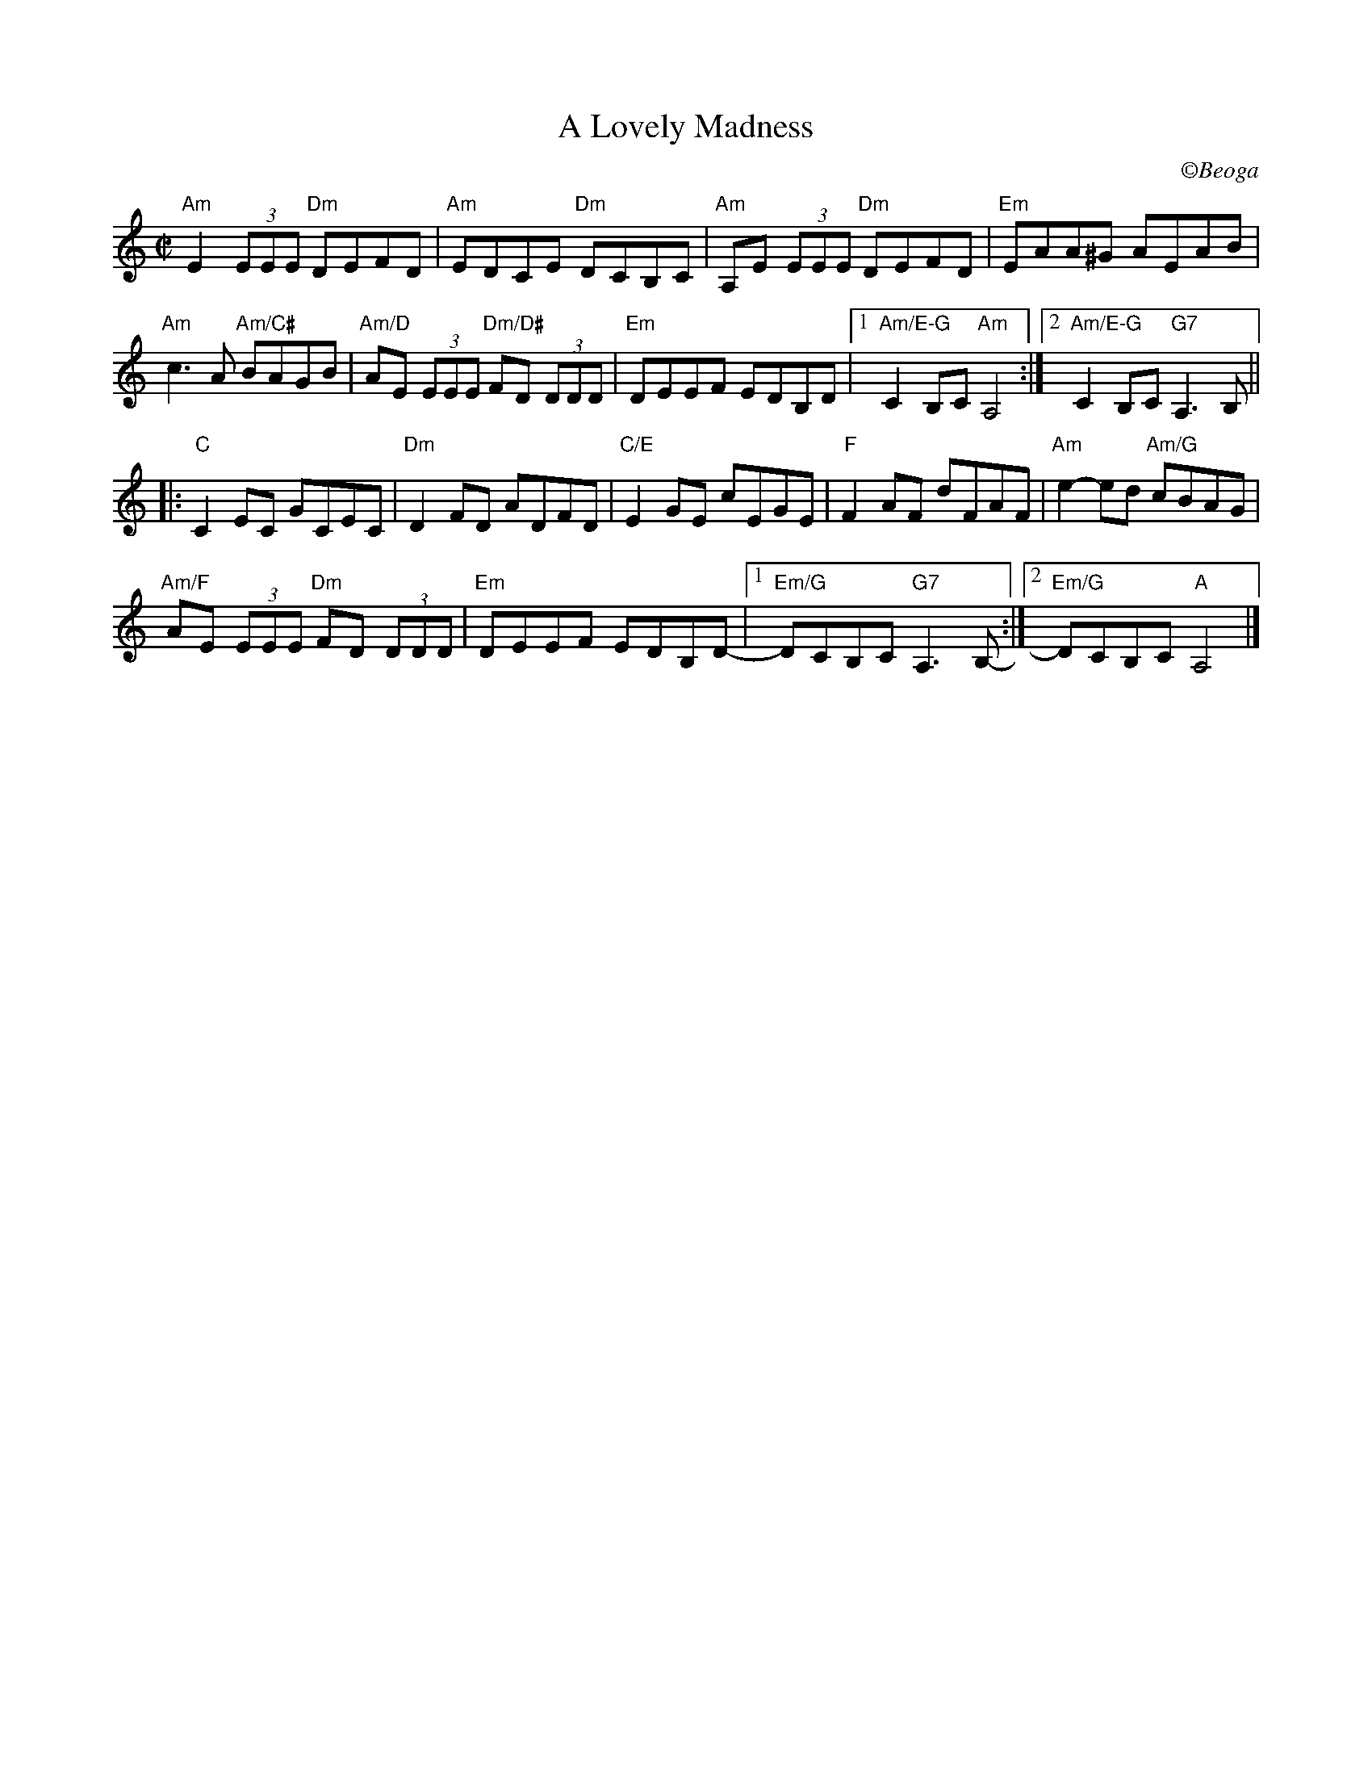 X:1
T: A Lovely Madness
C: \251Beoga
R: reel
M: C|
L: 1/8
K: Amin
"Am"E2 (3EEE "Dm"DEFD | "Am"EDCE "Dm"DCB,C | "Am"A,E (3EEE "Dm"DEFD | "Em"EAA^G AEAB |
"Am"c3 A "Am/C#"BAGB | "Am/D"AE (3EEE "Dm/D#"FD (3DDD | "Em"DEEF EDB,D |1 "Am/E-G"C2B,C "Am"A,4 :|\
	[2 "Am/E-G"C2B,C "G7"A,3 B, ||
[|:"C"C2 EC GCEC | "Dm"D2 FD ADFD | "C/E"E2 GE cEGE | "F"F2 AF dFAF | "Am"e2-ed "Am/G"cBAG |
"Am/F"AE (3EEE "Dm"FD (3DDD | "Em"DEEF EDB,D-  |1 "Em/G"DCB,C "G7"A,3 B, :|2 "Em/G"-DCB,C "A"A,4 |]
